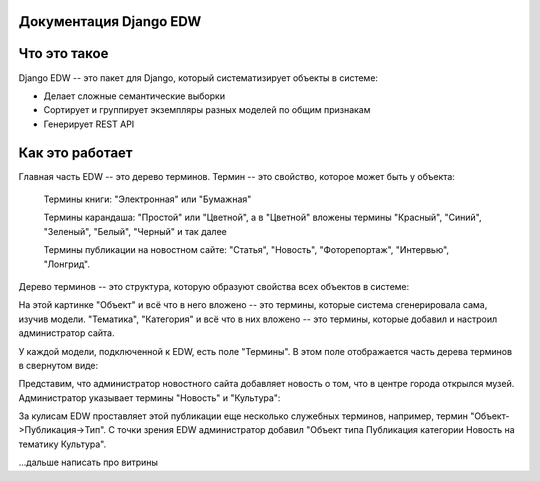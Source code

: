 .. Django EDW documentation master file, created by
   sphinx-quickstart on Tue Feb 12 15:09:42 2019.
   You can adapt this file completely to your liking, but it should at least
   contain the root `toctree` directive.

Документация Django EDW
=======================


Что это такое
=============

Django EDW -- это пакет для Django, который систематизирует объекты в системе:

- Делает сложные семантические выборки
- Сортирует и группирует экземпляры разных моделей по общим признакам
- Генерирует REST API


Как это работает
================

Главная часть EDW -- это дерево терминов. Термин -- это свойство, которое может быть у объекта:

    Термины книги: "Электронная" или "Бумажная"
    
    Термины карандаша: "Простой" или "Цветной", а в "Цветной" вложены термины "Красный", "Синий", "Зеленый", "Белый", "Черный" и так далее

    Термины публикации на новостном сайте: "Статья", "Новость", "Фоторепортаж", "Интервью", "Лонгрид".

Дерево терминов -- это структура, которую образуют свойства всех объектов в системе:

.. image:: images/create-term-tree.png

На этой картинке "Объект" и всё что в него вложено -- это термины, которые система сгенерировала сама, изучив модели. "Тематика", "Категория" и всё что в них вложено -- это термины, которые добавил и настроил администратор сайта.

У каждой модели, подключенной к EDW, есть поле "Термины". В этом поле отображается часть дерева терминов в свернутом виде:

.. image:: images/unfilled-terms-field.png

Представим, что администратор новостного сайта добавляет новость о том, что в центре города открылся музей. Администратор указывает термины "Новость" и "Культура":

.. image:: images/filled-terms-field.png

За кулисам EDW проставляет этой публикации еще несколько служебных терминов, например, термин "Объект->Публикация->Тип". С точки зрения EDW администратор добавил "Объект типа Публикация категории Новость на тематику Культура". 

...дальше написать про витрины
